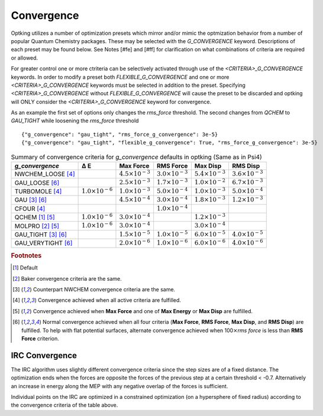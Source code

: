 ###########
Convergence
###########

.. |delta|  unicode:: U+0394

Optking utilizes a number of optimization presets which mirror and/or mimic the optmization behavior from a number
of popular Quantum Chemistry packages. These may be selected with the *G_CONVERGENCE* keyword. Descriptions of each
preset may be found below. See Notes [#fe] and [#ff] for clarification on what combinations of
criteria are required or allowed.

For greater control one or more ctriteria can be selectively activated through use of the *<CRITERIA>_G_CONVERGENCE* keywords.
In order to modify a preset both *FLEXIBLE_G_CONVERGENCE* and one or more *<CRITERIA>_G_CONVERGENCE* keywords must be
selected in addition to the preset. Specifying *<CRITERIA>_G_CONVERGENCE* without *FLEXIBLE_G_CONVERGENCE* will cause
the preset to be discarded and optking will ONLY consider the *<CRITERIA>_G_CONVERGENCE* keyword for convergence.

As an example the first set of options only changes the `rms_force` threshold. The second changes from `QCHEM` to `GAU_TIGHT` while
loosening the `rms_force` threshold

::

    {"g_convergence": "gau_tight", "rms_force_g_convergence": 3e-5}
    {"g_convergence": "gau_tight", "flexible_g_convergence": True, "rms_force_g_convergence": 3e-5}

.. _`table:optkingconv`:

.. table:: Summary of convergence criteria for *g_convergence* defaults in optking (Same as in Psi4)

    +-----------------------------+----------------------------+----------------------------+----------------------------+----------------------------+----------------------------+
    | *g_convergence*             | |delta| E                  | Max Force                  | RMS Force                  | Max Disp                   | RMS Disp                   |
    +=============================+============================+============================+============================+============================+============================+
    | NWCHEM_LOOSE [#fd]_         |                            | :math:`4.5 \times 10^{-3}` | :math:`3.0 \times 10^{-3}` | :math:`5.4 \times 10^{-3}` | :math:`3.6 \times 10^{-3}` |
    +-----------------------------+----------------------------+----------------------------+----------------------------+----------------------------+----------------------------+
    | GAU_LOOSE [#ff]_            |                            | :math:`2.5 \times 10^{-3}` | :math:`1.7 \times 10^{-3}` | :math:`1.0 \times 10^{-2}` | :math:`6.7 \times 10^{-3}` |
    +-----------------------------+----------------------------+----------------------------+----------------------------+----------------------------+----------------------------+
    | TURBOMOLE [#fd]_            | :math:`1.0 \times 10^{-6}` | :math:`1.0 \times 10^{-3}` | :math:`5.0 \times 10^{-4}` | :math:`1.0 \times 10^{-3}` | :math:`5.0 \times 10^{-4}` |
    +-----------------------------+----------------------------+----------------------------+----------------------------+----------------------------+----------------------------+
    | GAU [#fc]_ [#ff]_           |                            | :math:`4.5 \times 10^{-4}` | :math:`3.0 \times 10^{-4}` | :math:`1.8 \times 10^{-3}` | :math:`1.2 \times 10^{-3}` |
    +-----------------------------+----------------------------+----------------------------+----------------------------+----------------------------+----------------------------+
    | CFOUR [#fd]_                |                            |                            | :math:`1.0 \times 10^{-4}` |                            |                            |
    +-----------------------------+----------------------------+----------------------------+----------------------------+----------------------------+----------------------------+
    | QCHEM [#fa]_ [#fe]_         | :math:`1.0 \times 10^{-6}` | :math:`3.0 \times 10^{-4}` |                            | :math:`1.2 \times 10^{-3}` |                            |
    +-----------------------------+----------------------------+----------------------------+----------------------------+----------------------------+----------------------------+
    | MOLPRO [#fb]_ [#fe]_        | :math:`1.0 \times 10^{-6}` | :math:`3.0 \times 10^{-4}` |                            | :math:`3.0 \times 10^{-4}` |                            |
    +-----------------------------+----------------------------+----------------------------+----------------------------+----------------------------+----------------------------+
    | GAU_TIGHT [#fc]_ [#ff]_     |                            | :math:`1.5 \times 10^{-5}` | :math:`1.0 \times 10^{-5}` | :math:`6.0 \times 10^{-5}` | :math:`4.0 \times 10^{-5}` |
    +-----------------------------+----------------------------+----------------------------+----------------------------+----------------------------+----------------------------+
    | GAU_VERYTIGHT [#ff]_        |                            | :math:`2.0 \times 10^{-6}` | :math:`1.0 \times 10^{-6}` | :math:`6.0 \times 10^{-6}` | :math:`4.0 \times 10^{-6}` | 
    +-----------------------------+----------------------------+----------------------------+----------------------------+----------------------------+----------------------------+

.. rubric:: Footnotes

.. [#fa] Default
.. [#fb] Baker convergence criteria are the same.
.. [#fc] Counterpart NWCHEM convergence criteria are the same.
.. [#fd] Convergence achieved when all active criteria are fulfilled.
.. [#fe] Convergence achieved when **Max Force** and one of **Max Energy** or **Max Disp** are fulfilled.
.. [#ff] Normal convergence achieved when all four criteria (**Max Force**, **RMS Force**,
         **Max Disp**, and **RMS Disp**) are fulfilled. To help with flat 
         potential surfaces, alternate convergence achieved when 100\ :math:`\times`\ *rms force* is less 
         than **RMS Force** criterion.

IRC Convergence
---------------

The IRC algorithm uses slightly different convergence criteria since the step sizes are of a fixed distance.
The optimization ends when the forces are opposite the forces of the previous step at a certain threshold < -0.7.
Alternatively an increase in energy along the MEP with any negative overlap of the forces is sufficient.

Individual points on the IRC are optimized in a constrained optimization (on a hypersphere of fixed radius) according
to the convergence criteria of the table above.
